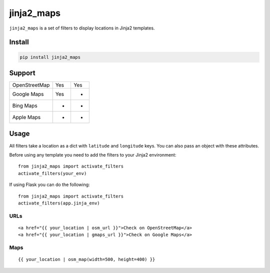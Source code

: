 ===========
jinja2_maps
===========

``jinja2_maps`` is a set of filters to display locations in Jinja2 templates.

Install
-------

.. code-block::

    pip install jinja2_maps

Support
-------

=============  ===  ===
               URL  Map
OpenStreetMap  Yes  Yes
Google Maps    Yes  -
Bing Maps      -    -
Apple Maps     -    -
=============  ===  ===

Usage
-----

All filters take a location as a dict with ``latitude`` and ``longitude`` keys.
You can also pass an object with these attributes.

Before using any template you need to add the filters to your Jinja2
environment: ::

  from jinja2_maps import activate_filters
  activate_filters(your_env)

If using Flask you can do the following: ::

  from jinja2_maps import activate_filters
  activate_filters(app.jinja_env)

URLs
~~~~

::

  <a href="{{ your_location | osm_url }}">Check on OpenStreetMap</a>
  <a href="{{ your_location | gmaps_url }}">Check on Google Maps</a>

Maps
~~~~

::

  {{ your_location | osm_map(width=500, height=400) }}
